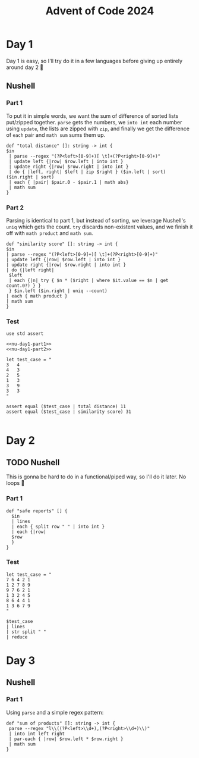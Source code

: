 #+title: Advent of Code 2024
#+startup: fold

* Day 1
Day 1 is easy, so I'll try do it in a few languages before giving up
entirely around day 2 🙂
** Nushell
*** Part 1
To put it in simple words, we want the sum of difference of sorted
lists put/zipped together. =parse= gets the numbers, we =into int= each
number using =update=, the lists are zipped with =zip=, and finally we
get the difference of =each= pair and =math sum= sums them up.
#+begin_src nushell :results none :noweb-ref nu-day1-part1
  def "total distance" []: string -> int {
  $in
   | parse --regex "(?P<left>[0-9]+)[ \t]+(?P<right>[0-9]+)"
   | update left {|row| $row.left | into int }
   | update right {|row| $row.right | into int }
   | do { |left, right| $left | zip $right } ($in.left | sort) ($in.right | sort)
   | each { |pair| $pair.0 - $pair.1 | math abs}
   | math sum
  }
#+end_src

*** Part 2
Parsing is identical to part 1, but instead of sorting, we leverage
Nushell's =uniq= which gets the count. =try= discards non-existent values,
and we finish it off with =math product= and =math sum=.
#+begin_src nushell :results none :noweb-ref nu-day1-part2
  def "similarity score" []: string -> int {
  $in
  | parse --regex "(?P<left>[0-9]+)[ \t]+(?P<right>[0-9]+)"
  | update left {|row| $row.left | into int }
  | update right {|row| $row.right | into int }
  | do {|left right|
   $left
   | each {|n| try { $n * ($right | where $it.value == $n | get count.0?) } }
   } $in.left ($in.right | uniq --count)
  | each { math product }
  | math sum
  }
#+end_src

*** Test
#+begin_src nushell :noweb yes
  use std assert

  <<nu-day1-part1>>
  <<nu-day1-part2>>

  let test_case = "
  3   4
  4   3
  2   5
  1   3
  3   9
  3   3
  "

  assert equal ($test_case | total distance) 11
  assert equal ($test_case | similarity score) 31

#+end_src


* Day 2
** TODO Nushell
This is gonna be hard to do in a functional/piped way, so I'll do it
later. No loops 😤
*** Part 1
#+begin_src nushell :noweb-ref nu-day2-part1
  def "safe reports" [] {
    $in
    | lines
    | each { split row " " | into int }
    | each {|row|
    $row
    }
  }
#+end_src
*** Test
#+begin_src nushell
  let test_case = "
  7 6 4 2 1
  1 2 7 8 9
  9 7 6 2 1
  1 3 2 4 5
  8 6 4 4 1
  1 3 6 7 9
  "

  $test_case
  | lines
  | str split " "
  | reduce
#+end_src

* Day 3
** Nushell
*** Part 1
Using =parse= and a simple regex pattern:
#+begin_src nushell
  def "sum of products" []: string -> int {
   parse --regex "l\\((?P<left>\\d+),(?P<right>\\d+)\\)"
   | into int left right
   | par-each { |row| $row.left * $row.right }
   | math sum
  }
#+end_src
